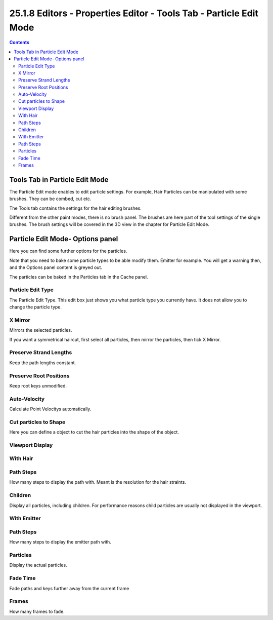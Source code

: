 *******************************************************************
25.1.8 Editors - Properties Editor - Tools Tab - Particle Edit Mode
*******************************************************************

.. contents:: Contents




Tools Tab in Particle Edit Mode
===============================

.. image:: graphics/25.1.8_Editors_-_Properties_Editor_-_Tools_Tab_-_Particle_Edit_Mode/100002010000019F00000132A9B4FE24457EF81D.png

The Particle Edit mode enables to edit particle settings. For example, Hair Particles can be manipulated with some brushes. They can be combed, cut etc.

The Tools tab contains the settings for the hair editing brushes.

.. image:: graphics/25.1.8_Editors_-_Properties_Editor_-_Tools_Tab_-_Particle_Edit_Mode/10000201000001590000017EE5CC5673D6F3F0C8.png

Different from the other paint modes, there is no brush panel. The brushes are here part of the tool settings of the single brushes. The brush settings will be covered in the 3D view in the chapter for Particle Edit Mode.




Particle Edit Mode- Options panel
=================================

Here you can find some further options for the particles.

.. image:: graphics/25.1.8_Editors_-_Properties_Editor_-_Tools_Tab_-_Particle_Edit_Mode/1000020100000138000000FA7DF413AE43219187.png

.. image:: graphics/25.1.8_Editors_-_Properties_Editor_-_Tools_Tab_-_Particle_Edit_Mode/10000201000001570000018E5E05ECCDE934D625.png

.. image:: graphics/25.1.8_Editors_-_Properties_Editor_-_Tools_Tab_-_Particle_Edit_Mode/10000201000000D10000009F62B9042803266485.png

Note that you need to bake some particle types to be able modify them. Emitter for example. You will get a warning then, and the Options panel content is greyed out. 

The particles can be baked in the Particles tab in the Cache panel.

.. image:: graphics/25.1.8_Editors_-_Properties_Editor_-_Tools_Tab_-_Particle_Edit_Mode/100002010000013A000000A17ED830A7B03D5409.png



Particle Edit Type
------------------

The Particle Edit Type. This edit box just shows you what particle type you currently have. It does not allow you to change the particle type.



X Mirror
--------

Mirrors the selected particles.

If you want a symmetrical haircut, first select all particles, then mirror the particles, then tick X Mirror.



Preserve Strand Lengths
-----------------------

Keep the path lengths constant.



Preserve Root Positions
-----------------------

Keep root keys unmodified.



Auto-Velocity
-------------

Calculate Point Velocitys automatically.



Cut particles to Shape
----------------------

Here you can define a object to cut the hair particles into the shape of the object.



Viewport Display
----------------



With Hair
---------



Path Steps
----------

How many steps to display the path with. Meant is the resolution for the hair straints. 



Children
--------

Display all particles, including children. For performance reasons child particles are usually not displayed in the viewport.



With Emitter
------------



Path Steps
----------

How many steps to display the emitter path with.



Particles
---------

Display the actual particles.



Fade Time
---------

Fade paths and keys further away from the current frame



Frames
------

How many frames to fade.

